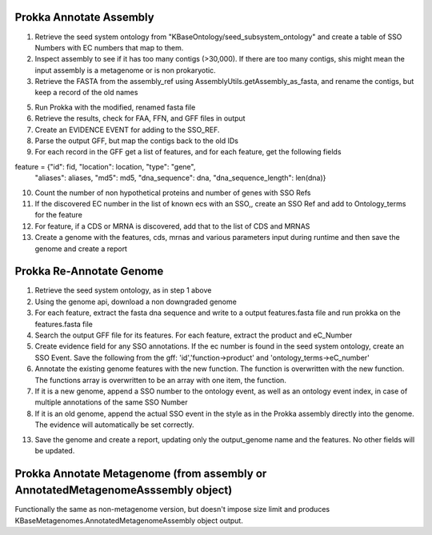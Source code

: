 Prokka Annotate Assembly
^^^^^^^^^^^^^^^^^^^^^^^^
1) Retrieve the seed system ontology from "KBaseOntology/seed_subsystem_ontology" and create a table of SSO Numbers with EC numbers that map to them.

2) Inspect assembly to see if it has too many contigs (>30,000). If there are too many contigs, shis might mean the input assembly is a metagenome or is non prokaryotic.

3) Retrieve the FASTA from the assembly_ref using AssemblyUtils.getAssembly_as_fasta, and rename the contigs, but keep a record of the old names

5) Run Prokka with the modified, renamed fasta file

6) Retrieve the results, check for FAA, FFN, and GFF files in output

7) Create an EVIDENCE EVENT for adding to the SSO_REF.

8) Parse the output GFF, but map the contigs back to the old IDs

9) For each record in the GFF get a list of features, and for each feature, get the following fields

feature = {"id": fid, "location": location, "type": "gene",
           "aliases": aliases, "md5": md5, "dna_sequence": dna,
           "dna_sequence_length": len(dna)}


10) Count the number of non hypothetical proteins and number of genes with SSO Refs

11) If the discovered EC number in the list of known ecs with an SSO,, create an SSO Ref and add to Ontology_terms for the feature

12) For feature, if a CDS or MRNA is discovered, add that to the list of CDS and MRNAS

13) Create a genome with the features, cds, mrnas and various parameters input during runtime and then save the genome and create a report

Prokka Re-Annotate Genome
^^^^^^^^^^^^^^^^^^^^^^^^^
1) Retrieve the seed system ontology, as in step 1 above

2) Using the genome api, download a non downgraded genome

3) For each feature, extract the fasta dna sequence and write to a output features.fasta file and run prokka on the features.fasta file

4) Search the output GFF file for its features. For each feature, extract the product and eC_Number

5) Create evidence field for any SSO annotations. If the ec number is found in the seed system ontology, create an SSO Event. Save the following from the gff: 'id','function->product' and 'ontology_terms->eC_number'

6) Annotate the existing genome features with the new function. The function is overwritten with the new function. The functions array is overwritten to be an array with one item, the function.

7) If it is a new genome, append a SSO number to the ontology event, as well as an ontology event index, in case of multiple annotations of the same SSO Number

8) If it is an old genome, append the actual SSO event in the style as in the Prokka assembly directly into the genome. The evidence will automatically be set correctly.

13) Save the genome and create a report, updating only the output_genome name and the features. No other fields will be updated.

Prokka Annotate Metagenome (from assembly or AnnotatedMetagenomeAsssembly object)
^^^^^^^^^^^^^^^^^^^^^^^^^^^^^^^^^^^^^^^^^^^^^^^^^^^^^^^^^^^^^^^^^^^^^^^^^^^^^^^^^
Functionally the same as non-metagenome version, but doesn't impose size limit and produces KBaseMetagenomes.AnnotatedMetagenomeAssembly object output.
